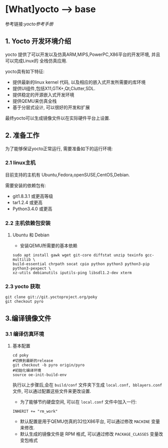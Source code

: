 * [What]yocto --> base
参考链接:[[www.yoctoproject.org/docs/2.3.1/mega-manual/mega-manual.html][yocto参考手册]]

** 1. Yocto 开发环境介绍
yocto 提供了可以开发以及仿真ARM,MIPS,PowerPC,X86平台的开发环境, 并且可以完成Linux的
全栈仿真应用.

yocto具有如下特征:
- 提供最新的linux kernel 代码, 以及相应的嵌入式开发所需要的库环境
- 提供UI组件,包括X11,GTK+,Qt,Clutter,SDL.
- 提供稳定的开源嵌入式开发环境
- 提供QEMU来仿真全栈
- 基于分层式设计, 可以很好的开发和扩展

最终yocto可以生成镜像文件以在实际硬件平台上设置.
** 2. 准备工作
为了能够保证yocto正常运行, 需要准备如下的运行环境:
*** 2.1 linux主机
目前支持的主机有 Ubuntu,Fedora,openSUSE,CentOS,Debian.

需要安装的依赖包有:
- git1.8.3.1 或更高等级
- tar1.2.4 或更高
- Python3.4.0 或更高 
*** 2.2 主机依赖包安装
**** Ubuntu 和 Debian 
- 安装QEMU所需要的基本依赖
#+begin_example
sudo apt install gawk wget git-core diffstat unzip texinfo gcc-multilib \
build-essential chrpath socat cpio python python3 python3-pip python3-pexpect \
xz-utils debianutils iputils-ping libsdl1.2-dev xterm
#+end_example
*** 2.3 yocto 获取
#+begin_example
git clone git://git.yoctoproject.org/poky
git checkout pyro
#+end_example
** 3.编译镜像文件
*** 3.1 编译仿真环境
**** 基本配置
#+begin_example
cd poky
#切换到最新的release
git checkout -b pyro origin/pyro
#初始化编译环境
source oe-init-build-env
#+end_example

执行以上步骤后,会在 =build/conf= 文件夹下生成 =local.conf, bblayers.conf= 文件, 可以通过配置这些文件来更改设置.

- 为了能够节约硬盘空间, 可以在 =local.conf= 文件中加入一行:
#+begin_example
INHERIT += "rm_work"
#+end_example
- 默认配置是用于QEMU仿真的32位X86平台, 可以通过修改 =MACHINE= 变量来修改.
- 默认生成的镜像文件是 RPM 格式, 可以通过修改 =PACKAGE_CLASSES= 变量改变包格式


